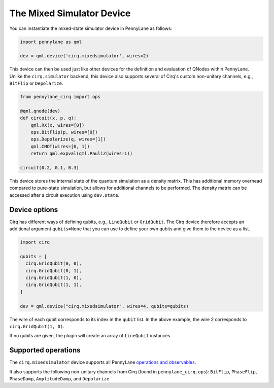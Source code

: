 The Mixed Simulator Device
==========================

You can instantiate the mixed-state simulator device in PennyLane as follows:

.. code-block:: python

    import pennylane as qml

    dev = qml.device('cirq.mixedsimulator', wires=2)

This device can then be used just like other devices for the definition and evaluation of QNodes within PennyLane.
Unlike the ``cirq.simulator`` backend, this device also supports several of Cirq's custom non-unitary channels,
e.g., ``BitFlip`` or ``Depolarize``.

.. code-block:: python

    from pennylane_cirq import ops

    @qml.qnode(dev)
    def circuit(x, p, q):
        qml.RX(x, wires=[0])
        ops.BitFlip(p, wires=[0])
        ops.Depolarize(q, wires=[1])
        qml.CNOT(wires=[0, 1])
        return qml.expval(qml.PauliZ(wires=1))

    circuit(0.2, 0.1, 0.3)

This device stores the internal state of the quantum simulation as a density matrix.
This has additional memory overhead compared to pure-state simulation, but allows for
additional channels to be performed. The density matrix can be accessed after a circuit
execution using ``dev.state``.

Device options
~~~~~~~~~~~~~~

Cirq has different ways of defining qubits, e.g., ``LineQubit`` or ``GridQubit``. The Cirq device therefore accepts
an additional argument ``qubits=None`` that you can use to define your own
qubits and give them to the device as a list.

.. code-block:: python

    import cirq

    qubits = [
      cirq.GridQubit(0, 0),
      cirq.GridQubit(0, 1),
      cirq.GridQubit(1, 0),
      cirq.GridQubit(1, 1),
    ]

    dev = qml.device("cirq.mixedsimulator", wires=4, qubits=qubits)

The wire of each qubit corresponds to its index in the ``qubit`` list. In the above example,
the wire 2 corresponds to ``cirq.GridQubit(1, 0)``.

If no qubits are given, the plugin will create an array of ``LineQubit`` instances.

Supported operations
~~~~~~~~~~~~~~~~~~~~

The ``cirq.mixedsimulator`` device supports all PennyLane
`operations and observables <https://pennylane.readthedocs.io/en/stable/introduction/operations.html>`_.

It also supports the following non-unitary channels from Cirq (found in ``pennylane_cirq.ops``):
``BitFlip``, ``PhaseFlip``, ``PhaseDamp``, ``AmplitudeDamp``, and ``Depolarize``.
